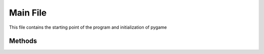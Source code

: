 Main File
=========

This file contains the starting point of the program and initialization of pygame

Methods
-------

.. py:method:: main(stillPlaying)

   This method is the infinite loop the game runs on. 

   Takes a boolean value to determine if the user would like to continue playing.

.. py:method:: readHighscore()

   This method reads the highscore form a file and outputs on the screen.

.. py:method:: updateHighscore()

   This method will update the highscore on the file after the game is complete.